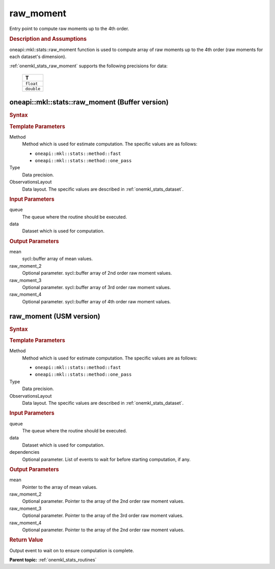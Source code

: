 .. _onemkl_stats_raw_moment:

raw_moment
==========

Entry point to compute raw moments up to the 4th order.

.. _onemkl_stats_raw_moment_description:

.. rubric:: Description and Assumptions

oneapi::mkl::stats::raw_moment function is used to compute array of raw moments up to the 4th order (raw moments for each dataset's dimension).

:ref:`onemkl_stats_raw_moment` supports the following precisions for data:

    .. list-table::
        :header-rows: 1

        * - T
        * - ``float``
        * - ``double``


.. _onemkl_stats_raw_moment_buffer:

oneapi::mkl::stats::raw_moment (Buffer version)
-----------------------------------------------

.. rubric:: Syntax

.. cpp:function:: template<oneapi::mkl::stats::method Method = oneapi::mkl::stats::method::fast, typename Type, \
                   oneapi::mkl::stats::layout ObservationsLayout> \
                   void oneapi::mkl::stats::raw_moment(sycl::queue& queue, \
                   const oneapi::mkl::stats::dataset<sycl::buffer<Type, 1>, ObservationsLayout>& data, \
                   sycl::buffer<Type, 1> mean, \
                   sycl::buffer<Type, 1> raw_moment_2 = {0}, \
                   sycl::buffer<Type, 1> raw_moment_3 = {0}, \
                   sycl::buffer<Type, 1> raw_moment_4 = {0});

.. container:: section

    .. rubric:: Template Parameters

    Method
        Method which is used for estimate computation. The specific values are as follows:

        *  ``oneapi::mkl::stats::method::fast``
        *  ``oneapi::mkl::stats::method::one_pass``

    Type
        Data precision.

    ObservationsLayout
        Data layout. The specific values are described in :ref:`onemkl_stats_dataset`.

.. container:: section

    .. rubric:: Input Parameters

    queue
        The queue where the routine should be executed.

    data
        Dataset which is used for computation.

.. container:: section

    .. rubric:: Output Parameters

    mean
        sycl::buffer array of mean values.

    raw_moment_2
        Optional parameter. sycl::buffer array of 2nd order raw moment values.

    raw_moment_3
        Optional parameter. sycl::buffer array of 3rd order raw moment values.

    raw_moment_4
        Optional parameter. sycl::buffer array of 4th order raw moment values.


.. _onemkl_stats_raw_moment_usm:

raw_moment (USM version)
------------------------

.. rubric:: Syntax

.. cpp:function:: template<oneapi::mkl::stats::method Method = oneapi::mkl::stats::method::fast, typename Type, \
                   oneapi::mkl::stats::layout ObservationsLayout> \
                   sycl::event oneapi::mkl::stats::raw_moment(\
                   sycl::queue& queue, \
                   const dataset<Type*, ObservationsLayout>& data, \
                   Type* mean,\
                   Type* raw_moment_2 = nullptr, \
                   Type* raw_moment_3 = nullptr, \
                   Type* raw_moment_4 = nullptr, \
                   const sycl::vector_class<sycl::event> &dependencies = {});

.. container:: section

    .. rubric:: Template Parameters

    Method
        Method which is used for estimate computation. The specific values are as follows:

        *  ``oneapi::mkl::stats::method::fast``
        *  ``oneapi::mkl::stats::method::one_pass``

    Type
        Data precision.

    ObservationsLayout
        Data layout. The specific values are described in :ref:`onemkl_stats_dataset`.

.. container:: section

    .. rubric:: Input Parameters

    queue
        The queue where the routine should be executed.

    data
        Dataset which is used for computation.

    dependencies
        Optional parameter. List of events to wait for before starting computation, if any.

.. container:: section

    .. rubric:: Output Parameters

    mean
        Pointer to the array of mean values.

    raw_moment_2
        Optional parameter. Pointer to the array of the 2nd order raw moment values.

    raw_moment_3
        Optional parameter. Pointer to the array of the 3rd order raw moment values.

    raw_moment_4
        Optional parameter. Pointer to the array of the 2nd order raw moment values.

.. container:: section

    .. rubric:: Return Value

    Output event to wait on to ensure computation is complete.


**Parent topic:** :ref:`onemkl_stats_routines`

